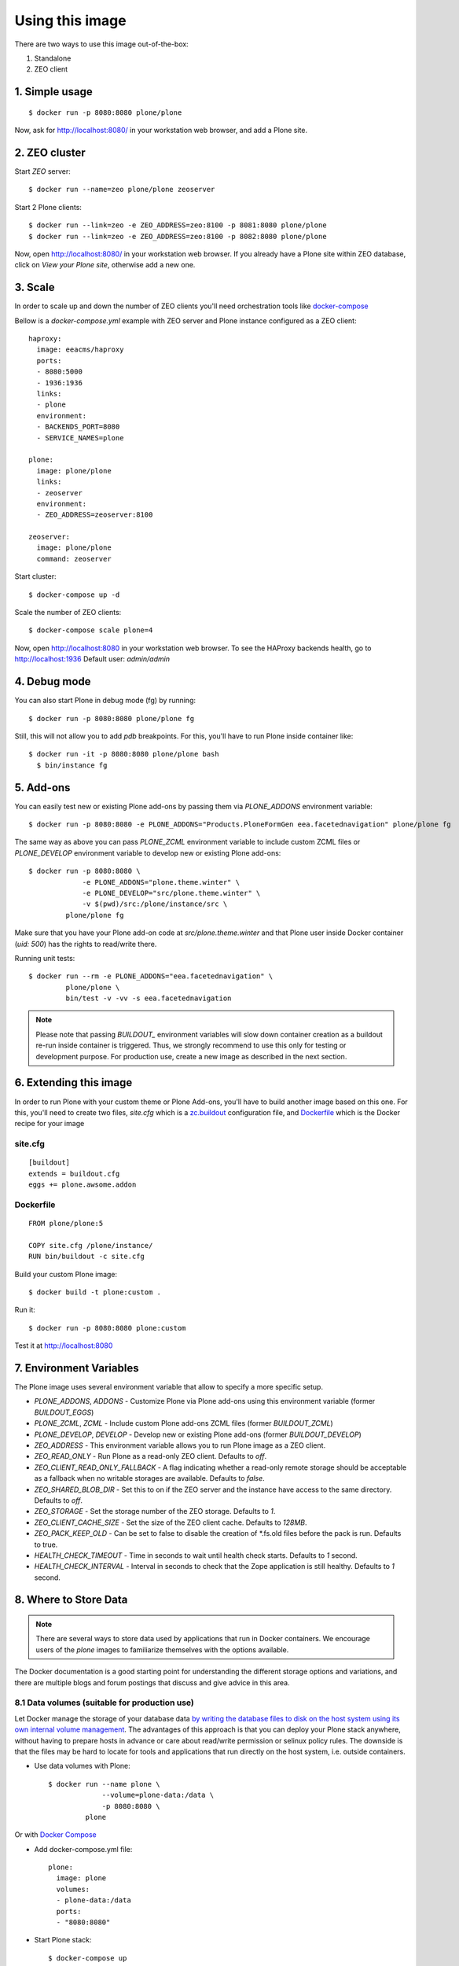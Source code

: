 Using this image
================
There are two ways to use this image out-of-the-box:

1. Standalone
2. ZEO client

1. Simple usage
---------------
::

  $ docker run -p 8080:8080 plone/plone

Now, ask for http://localhost:8080/ in your workstation web browser,
and add a Plone site.

2. ZEO cluster
--------------

Start `ZEO` server::

  $ docker run --name=zeo plone/plone zeoserver

Start 2 Plone clients::

  $ docker run --link=zeo -e ZEO_ADDRESS=zeo:8100 -p 8081:8080 plone/plone
  $ docker run --link=zeo -e ZEO_ADDRESS=zeo:8100 -p 8082:8080 plone/plone

Now, open http://localhost:8080/ in your workstation web browser. If you
already have a Plone site within ZEO database, click on `View your Plone site`,
otherwise add a new one.

3. Scale
--------
In order to scale up and down the number of ZEO clients you'll need
orchestration tools like `docker-compose <http://docs.docker.com/compose/install/>`_

Bellow is a `docker-compose.yml` example with ZEO server and Plone
instance configured as a ZEO client::

  haproxy:
    image: eeacms/haproxy
    ports:
    - 8080:5000
    - 1936:1936
    links:
    - plone
    environment:
    - BACKENDS_PORT=8080
    - SERVICE_NAMES=plone

  plone:
    image: plone/plone
    links:
    - zeoserver
    environment:
    - ZEO_ADDRESS=zeoserver:8100

  zeoserver:
    image: plone/plone
    command: zeoserver

Start cluster::

  $ docker-compose up -d

Scale the number of ZEO clients::

  $ docker-compose scale plone=4

Now, open http://localhost:8080 in your workstation web browser. To see the
HAProxy backends health, go to http://localhost:1936 Default user: `admin/admin`

4. Debug mode
-------------
You can also start Plone in debug mode (fg) by running::

    $ docker run -p 8080:8080 plone/plone fg

Still, this will not allow you to add `pdb` breakpoints. For this, you'll have
to run Plone inside container like::

    $ docker run -it -p 8080:8080 plone/plone bash
      $ bin/instance fg

5. Add-ons
----------
You can easily test new or existing Plone add-ons by passing them via `PLONE_ADDONS`
environment variable::

    $ docker run -p 8080:8080 -e PLONE_ADDONS="Products.PloneFormGen eea.facetednavigation" plone/plone fg

The same way as above you can pass `PLONE_ZCML` environment variable to include
custom ZCML files or `PLONE_DEVELOP` environment variable to develop new or
existing Plone add-ons::

    $ docker run -p 8080:8080 \
                 -e PLONE_ADDONS="plone.theme.winter" \
                 -e PLONE_DEVELOP="src/plone.theme.winter" \
                 -v $(pwd)/src:/plone/instance/src \
             plone/plone fg

Make sure that you have your Plone add-on code at `src/plone.theme.winter` and
that Plone user inside Docker container (`uid: 500`) has the rights to read/write there.

Running unit tests::

    $ docker run --rm -e PLONE_ADDONS="eea.facetednavigation" \
             plone/plone \
             bin/test -v -vv -s eea.facetednavigation

.. note::

  Please note that passing `BUILDOUT_` environment variables will slow down
  container creation as a buildout re-run inside container is triggered.
  Thus, we strongly recommend to use this only for testing or development purpose.
  For production use, create a new image as described in the next section.

6. Extending this image
-----------------------
In order to run Plone with your custom theme or Plone Add-ons, you'll have to
build another image based on this one. For this, you'll need to create two files,
`site.cfg` which is a `zc.buildout <https://pypi.python.org/pypi/zc.buildout/2.5.0>`_
configuration file, and `Dockerfile <https://docs.docker.com/engine/reference/builder/>`_
which is the Docker recipe for your image

site.cfg
~~~~~~~~
::

  [buildout]
  extends = buildout.cfg
  eggs += plone.awsome.addon

Dockerfile
~~~~~~~~~~
::

  FROM plone/plone:5

  COPY site.cfg /plone/instance/
  RUN bin/buildout -c site.cfg

Build your custom Plone image::

  $ docker build -t plone:custom .

Run it::

  $ docker run -p 8080:8080 plone:custom

Test it at http://localhost:8080

7. Environment Variables
------------------------

The Plone image uses several environment variable that allow to specify a more specific setup.

* `PLONE_ADDONS`, `ADDONS` - Customize Plone via Plone add-ons using this environment variable (former `BUILDOUT_EGGS`)
* `PLONE_ZCML`, `ZCML` - Include custom Plone add-ons ZCML files (former `BUILDOUT_ZCML`)
* `PLONE_DEVELOP`, `DEVELOP` - Develop new or existing Plone add-ons (former `BUILDOUT_DEVELOP`)
* `ZEO_ADDRESS` - This environment variable allows you to run Plone image as a ZEO client.
* `ZEO_READ_ONLY` - Run Plone as a read-only ZEO client. Defaults to `off`.
* `ZEO_CLIENT_READ_ONLY_FALLBACK` - A flag indicating whether a read-only remote storage should be acceptable as a fallback when no writable storages are available. Defaults to `false`.
* `ZEO_SHARED_BLOB_DIR` - Set this to on if the ZEO server and the instance have access to the same directory. Defaults to `off`.
* `ZEO_STORAGE` - Set the storage number of the ZEO storage. Defaults to `1`.
* `ZEO_CLIENT_CACHE_SIZE` - Set the size of the ZEO client cache. Defaults to `128MB`.
* `ZEO_PACK_KEEP_OLD` - Can be set to false to disable the creation of *.fs.old files before the pack is run. Defaults to true.
* `HEALTH_CHECK_TIMEOUT` - Time in seconds to wait until health check starts. Defaults to `1` second.
* `HEALTH_CHECK_INTERVAL` - Interval in seconds to check that the Zope application is still healthy. Defaults to `1` second.


8. Where to Store Data
----------------------

.. note::

  There are several ways to store data used by applications that run in
  Docker containers. We encourage users of the `plone` images to familiarize
  themselves with the options available.

The Docker documentation is a good starting point for understanding the different
storage options and variations, and there are multiple blogs and forum postings
that discuss and give advice in this area.

8.1 Data volumes (suitable for production use)
~~~~~~~~~~~~~~~~~~~~~~~~~~~~~~~~~~~~~~~~~~~~~~

Let Docker manage the storage of your database data `by writing the database files to disk on the host system using its own internal volume management <https://docs.docker.com/engine/tutorials/dockervolumes/>`_.
The advantages of this approach is that you can deploy your Plone stack anywhere,
without having to prepare hosts in advance or care about read/write permission
or selinux policy rules. The downside is that the files may be hard to locate
for tools and applications that run directly on the host system,
i.e. outside containers.

* Use data volumes with Plone::

    $ docker run --name plone \
                 --volume=plone-data:/data \
                 -p 8080:8080 \
             plone

Or with `Docker Compose <https://docs.docker.com/compose>`_

* Add docker-compose.yml file::

    plone:
      image: plone
      volumes:
      - plone-data:/data
      ports:
      - "8080:8080"

* Start Plone stack::

    $ docker-compose up


8.2 Mount host directories as data volumes (suitable for development use)
~~~~~~~~~~~~~~~~~~~~~~~~~~~~~~~~~~~~~~~~~~~~~~~~~~~~~~~~~~~~~~~~~~~~~~~~~

Create data directories on the host system (outside the container) and `mount these to a directory visible from inside the container <https://docs.docker.com/engine/tutorials/dockervolumes/#/mount-a-host-directory-as-a-data-volume>`_.
This places the database files in a known location on the host system, and makes
it easy for tools and applications on the host system to access the files.
The downside is that the user needs to make sure that the directory exists,
and that e.g. directory permissions and other security mechanisms
on the host system are set up correctly.

* Create data directories on a suitable volume on your host system, e.g. `/var/local/data/filestorage` and `/var/local/data/blobstorage`
* Start your `plone` container like this::

    $ docker run -v /var/local/data/filestorage:/data/filestorage -v /var/local/data/blobstorage:/data/blobstorage -d plone

The -v /path/to/filestorage:/data/filestorage part of the command mounts the -v /path/to/filestorage directory from the underlying host system as /data/filestorage inside the container, where Plone will look for/create the Data.fs database file.

The -v /path/to/blobstorage:/data/blobstorage part of the command mounts the -v /path/to/blobstorage directory from the underlying host system as /data/blobstorage where blobs will be stored.

Make sure that Plone has access to read/write within these folders::

    $ chown -R 500:500 /var/local/data

Note that users on host systems with SELinux enabled may see issues with this.
The current workaround is to assign the relevant SELinux policy type to the
new data directory so that the container will be allowed to access it::

    $ chcon -Rt svirt_sandbox_file_t /var/local/data
